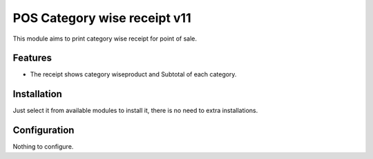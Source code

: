 ============================
POS Category wise receipt v11
============================

This module aims to print category wise receipt for point of sale.

Features
========

* The receipt shows category wiseproduct and Subtotal of each category.

Installation
============

Just select it from available modules to install it, there is no need to extra installations.

Configuration
=============

Nothing to configure.

